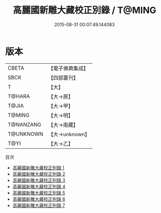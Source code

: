 #+TITLE: 高麗國新雕大藏校正別錄 / T@MING

#+DATE: 2015-08-31 00:07:49.144083
* 版本
 |     CBETA|【電子佛典集成】|
 |      SBCK|【四部叢刊】  |
 |         T|【大】     |
 |    T@HARA|【大→原】   |
 |     T@JIA|【大→甲】   |
 |    T@MING|【大→明】   |
 | T@NANZANG|【大→南藏】  |
 | T@UNKNOWN|【大→unknown】|
 |      T@YI|【大→乙】   |
目次
 - [[file:KR6s0019_001.txt][高麗國新雕大藏校正別錄 1]]
 - [[file:KR6s0019_002.txt][高麗國新雕大藏校正別錄 2]]
 - [[file:KR6s0019_003.txt][高麗國新雕大藏校正別錄 3]]
 - [[file:KR6s0019_004.txt][高麗國新雕大藏校正別錄 4]]
 - [[file:KR6s0019_005.txt][高麗國新雕大藏校正別錄 5]]
 - [[file:KR6s0019_006.txt][高麗國新雕大藏校正別錄 6]]
 - [[file:KR6s0019_007.txt][高麗國新雕大藏校正別錄 7]]
